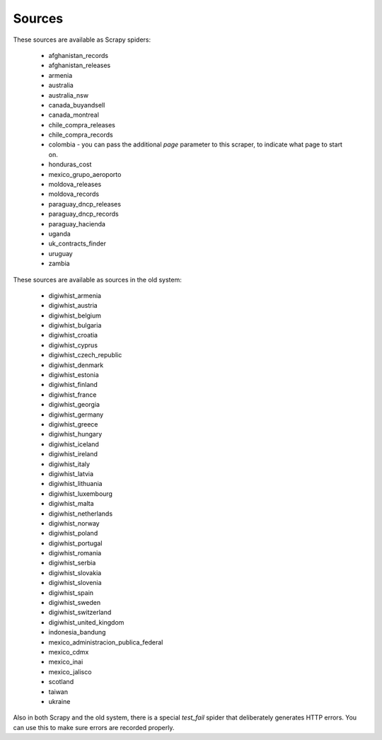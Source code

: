 Sources
-------

These sources are available as Scrapy spiders:

  *  afghanistan_records
  *  afghanistan_releases
  *  armenia
  *  australia
  *  australia_nsw
  *  canada_buyandsell
  *  canada_montreal
  *  chile_compra_releases
  *  chile_compra_records
  *  colombia - you can pass the additional `page` parameter to this scraper, to indicate what page to start on.
  *  honduras_cost
  *  mexico_grupo_aeroporto
  *  moldova_releases
  *  moldova_records
  *  paraguay_dncp_releases
  *  paraguay_dncp_records
  *  paraguay_hacienda
  *  uganda
  *  uk_contracts_finder
  *  uruguay
  *  zambia


These sources are available as sources in the old system:

  *  digiwhist_armenia
  *  digiwhist_austria
  *  digiwhist_belgium
  *  digiwhist_bulgaria
  *  digiwhist_croatia
  *  digiwhist_cyprus
  *  digiwhist_czech_republic
  *  digiwhist_denmark
  *  digiwhist_estonia
  *  digiwhist_finland
  *  digiwhist_france
  *  digiwhist_georgia
  *  digiwhist_germany
  *  digiwhist_greece
  *  digiwhist_hungary
  *  digiwhist_iceland
  *  digiwhist_ireland
  *  digiwhist_italy
  *  digiwhist_latvia
  *  digiwhist_lithuania
  *  digiwhist_luxembourg
  *  digiwhist_malta
  *  digiwhist_netherlands
  *  digiwhist_norway
  *  digiwhist_poland
  *  digiwhist_portugal
  *  digiwhist_romania
  *  digiwhist_serbia
  *  digiwhist_slovakia
  *  digiwhist_slovenia
  *  digiwhist_spain
  *  digiwhist_sweden
  *  digiwhist_switzerland
  *  digiwhist_united_kingdom
  *  indonesia_bandung
  *  mexico_administracion_publica_federal
  *  mexico_cdmx
  *  mexico_inai
  *  mexico_jalisco
  *  scotland
  *  taiwan
  *  ukraine


Also in both Scrapy and the old system, there is a special `test_fail` spider that deliberately generates HTTP errors. You can use this to make sure errors are recorded properly.